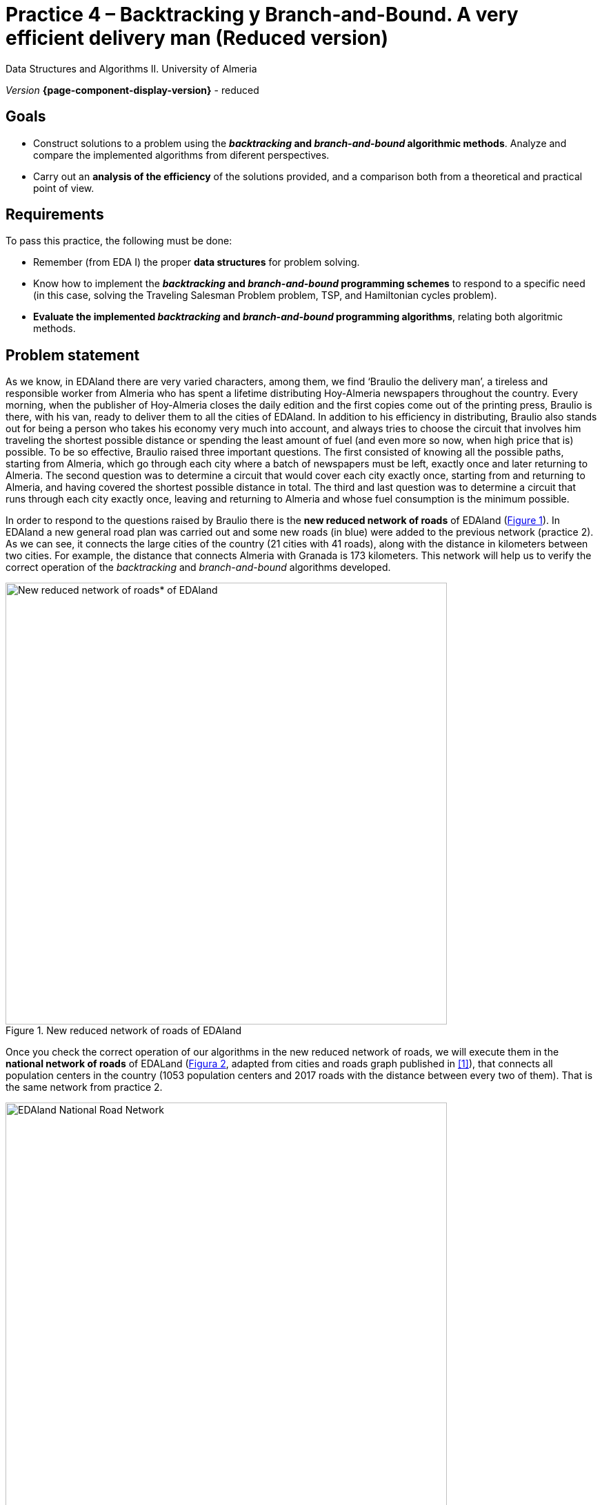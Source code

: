 ////
Name and title of the work
////
= Practice 4 – Backtracking y Branch-and-Bound. A very efficient delivery man (Reduced version)
:navtitle: Introduction

// GitHub conf, to find figures in .adoc
ifdef::env-github[]
:imagesdir: ../images

endif::[]

Data Structures and Algorithms II. University of Almeria

_Version_ *{page-component-display-version}* - reduced


////
PLACE THE OBJECTIVES BELOW
////
== Goals
====
* Construct solutions to a problem using the *_backtracking_ and _branch-and-bound_ algorithmic methods*. Analyze and compare the implemented algorithms from diferent perspectives.
* Carry out an *analysis of the efficiency* of the solutions provided, and a comparison both from a theoretical and practical point of view.
====

== Requirements

To pass this practice, the following must be done:

* Remember (from EDA I) the proper *data structures* for problem solving.

* Know how to implement the *_backtracking_ and _branch-and-bound_ programming schemes* to respond to a specific need (in this case, solving the Traveling Salesman Problem problem, TSP, and Hamiltonian cycles problem).

* *Evaluate the implemented _backtracking_ and _branch-and-bound_ programming algorithms*, relating both algoritmic methods.

== Problem statement

As we know, in EDAland there are very varied characters, among them, we find ‘Braulio the delivery man’, a tireless and responsible worker from Almeria who has spent a lifetime distributing Hoy-Almeria newspapers throughout the country. Every morning, when the publisher of Hoy-Almeria closes the daily edition and the first copies come out of the printing press, Braulio is there, with his van, ready to deliver them to all the cities of EDAland. In addition to his efficiency in distributing, Braulio also stands out for being a person who takes his economy very much into account, and always tries to choose the circuit that involves him traveling the shortest possible distance or spending the least amount of fuel (and even more so now, when high price that is) possible. To be so effective, Braulio raised three important questions. The first consisted of knowing all the possible paths, starting from Almeria, which go through each city where a batch of newspapers must be left, exactly once and later returning to Almeria. The second question was to determine a circuit that would cover each city exactly once, starting from and returning to Almeria, and having covered the shortest possible distance in total. The third and last question was to determine a circuit that runs through each city exactly once, leaving and returning to Almeria and whose fuel consumption is the minimum possible.


In order to respond to the questions raised by Braulio there is the *new reduced network of roads* of EDAland (link:#fig1[Figure 1]). In EDAland a new general road plan was carried out and some new roads (in [aqua]#blue#) were added to the previous network (practice 2). As we can see, it connects the large cities of the country (21 cities with 41 roads), along with the distance in kilometers between two cities. For example, the distance that connects Almeria with Granada is 173 kilometers. This network will help us to verify the correct operation of the _backtracking_ and _branch-and-bound_ algorithms developed. 

[#fig1]
.New reduced network of roads of EDAland
image::pr4-fig1.png[New reduced network of roads* of EDAland,width=640,pdfwidth=80%,align="center"]

Once you check the correct operation of our algorithms in the new reduced network of roads, we will execute them in the *national network of roads* of EDALand (link:#fig2[Figura 2], adapted from cities and roads graph published in <<gines-mapa>>), that connects all population centers in the country (1053 population centers and 2017 roads with the distance between every two of them). That is the same network from practice 2.

[#fig2]
.EDAland National Road Network
image::pr2-fig2.png[EDAland National Road Network,width=640,pdfwidth=80%,align="center"]

== Work to develop

You must propose and implement algorithms solutions using *_backtracking_* and  *_branch-and-bound_*, as required, to the following problems:

* (*_Backtracking_*) Determine all the possible paths, if there were more than one, starting from Almeria, that go through each city of the new reduced road network of EDAland, where Braulio must leave a batch of newspapers, exactly once and return to Almeria. If there is more than one path, determine the path with the shortest distance. 

+
For this first case (*_Backtracking_*), implement the algorithm _The traveling salesman problem_ of the theory class transparencies, recomposing it so that it works (since the transparencies one may have some error), defining the variables in such a way that accommodate recursion. Also make a more or less adjusted calculation of the stack needs that you will need. In case of problems with the EDA I graph, use an NxN matrix.

* (*_Branch-and-Bound_*)
Determine a circuit that, starting from Almería, visits each city exactly once, returning to Almería and having covered the shortest possible distance in total. Solve this problem for the new reduced road network of EDAland.

* (_Optative_) Using the algorithms (*_Backtracking_* and  *_Branch-and-Bound_*) implemented in previous sections, you must try to obtain the path in the complete national road network, starting from any urban nucleus, visiting each town exactly once, returning to the starting nucleus and having the shortest possible distance. To verify that the algorithms work on said on the complete national road network, add an _execution trace_ on them in showing its status depending of the iteration or every certain time. What conclusions do you get from the attempt? Is there any way to solve the problem that has been raised? Indicate everything in a reasonable way.


To do this, you must complete the following sections:

* *Study of the implementation*: Explain the most important details of the implementation, both of the data structures used to solve the specific problem, and of the implemented algorithms. The code must be reasonably well documented (`JavaDoc`).

* *Experimental study*: Validation of the *_backtracking_* and *_branch-and-bound_* algorithms implemented on the EDAland networks provided. To do this, the execution times of the implemented algorithms must be obtained and compared. 

== Submissions

A https://docs.github.com/es/repositories/managing-your-repositorys-settings-and-features/managing-repository-settings/setting-repository-visibility#[private] GitHub repository (same repository for all EDA II practices) with all the documentation and source code required in the practice must be submitted on date:

* In that repository, a new folder `practica_4`, with at least two subfolders, one for the documentation, `docs`, and one for the source code, `src`, including the JavaDoc and class diagrams generated automatically from the source code, folowing the same project structure explained in previous practice.

* A simplified memory document that explains everything you have done in practice. The memory must have the format indicated below.

* Source code of the application, developed in JAVA, which solves everything raised in practice. Remember that you will have to measure execution times of your solutions, so you must include the necessary commands for this in the source code. Likewise, if you run your algorithms on the large EDAland network, don't forget to show the trace of their execution in which you show their status depending on the iteration or every so often.


The *memory* of this practice to deliver must be brief, clear and well written. This should include the following sections:

* A section for each of the *proposed sections* to be developed in this practice (implementation study, and experimental study).

* An *annex* with the design of the implemented code will also be included, with a class diagrams automatically generated.


== Assessment

Each section will be evaluated independently, although it is a necessary condition to pass the internship that the implemented programs work correctly.

* The implementation together with the documentation of the code will be valued out of  [.line-through]#40%# [green]#60%#
* The study of the implementation will be valued out of [.line-through]#10%# [green]#20%#
* [.line-through]#The theoretical study will be valued out of 15%#
* The experimental study will be valued out of [.line-through]#35%# [green]#20%#

The defense of the code and memory by the teacher may be required.

== Deadline

Deadline: *June 5th 2022*

[bibliography]
== References

* [[[gines-mapa,1]]] Gines García Mateos. The Traveler's Challenge. Available online on http://dis.um.es/~ginesgm/retoviajante.html [Date of consult: 2022/03/19]